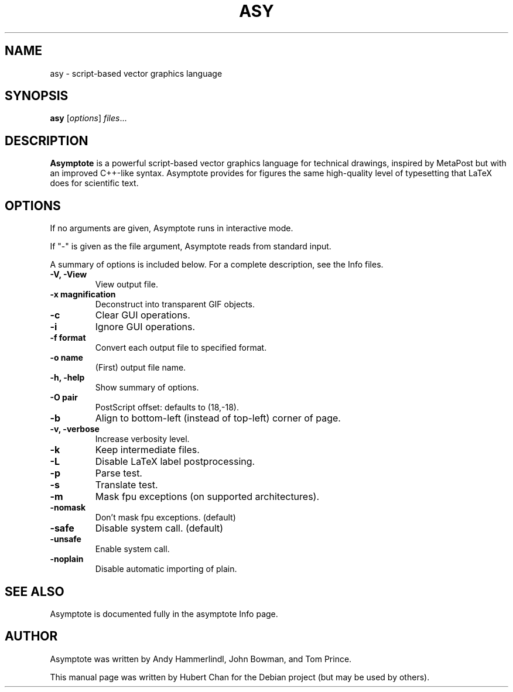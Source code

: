 .\"                                      Hey, EMACS: -*- nroff -*-
.TH ASY 1 "1 Dec 2004"
.SH NAME
asy \- script-based vector graphics language
.SH SYNOPSIS
.B asy
.RI [ options ] " files" ...
.SH DESCRIPTION
\fBAsymptote\fP is a powerful script-based vector graphics language for
technical drawings, inspired by MetaPost but with an improved C++\-like syntax.
Asymptote provides for figures the same high\-quality level of typesetting that
LaTeX does for scientific text.
.SH OPTIONS
If no arguments are given, Asymptote runs in interactive mode.
.PP
If "\-" is given as the file argument, Asymptote reads from standard input.
.PP
A summary of options is included below.
For a complete description, see the Info files.
.TP
.B -V, -View
View output file.
.TP
.B \-x magnification
Deconstruct into transparent GIF objects.
.TP
.B \-c
Clear GUI operations.
.TP
.B \-i
Ignore GUI operations.
.TP
.B \-f format
Convert each output file to specified format.
.TP
.B -o name
(First) output file name.
.TP
.B \-h, \-help
Show summary of options.
.TP
.B -O pair
PostScript offset: defaults to (18,-18).
.TP
.B -b
Align to bottom-left (instead of top-left) corner of page.
.TP
.B -v, -verbose
Increase verbosity level.
.TP
.B \-k
Keep intermediate files.
.TP
.B \-L
Disable LaTeX label postprocessing.
.TP
.B \-p
Parse test.
.TP
.B -s
Translate test.
.TP
.B -m
Mask fpu exceptions (on supported architectures).
.TP
.B -nomask
Don't mask fpu exceptions. (default)
.TP
.B -safe
Disable system call. (default)
.TP
.B -unsafe
Enable system call.
.TP
.B -noplain
Disable automatic importing of plain.

.SH SEE ALSO
Asymptote is documented fully in the asymptote Info page.
.SH AUTHOR
Asymptote was written by Andy Hammerlindl, John Bowman, and Tom Prince.
.PP
This manual page was written by Hubert Chan for the Debian project (but may
be used by others).
